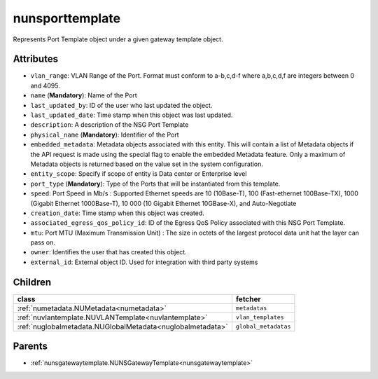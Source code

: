 .. _nunsporttemplate:

nunsporttemplate
===========================================

.. class:: nunsporttemplate.NUNSPortTemplate(bambou.nurest_object.NUMetaRESTObject,):

Represents Port Template object under a given gateway template object.


Attributes
----------


- ``vlan_range``: VLAN Range of the Port.  Format must conform to a-b,c,d-f where a,b,c,d,f are integers between 0 and 4095.

- ``name`` (**Mandatory**): Name of the Port

- ``last_updated_by``: ID of the user who last updated the object.

- ``last_updated_date``: Time stamp when this object was last updated.

- ``description``: A description of the NSG Port Template

- ``physical_name`` (**Mandatory**): Identifier of the Port

- ``embedded_metadata``: Metadata objects associated with this entity. This will contain a list of Metadata objects if the API request is made using the special flag to enable the embedded Metadata feature. Only a maximum of Metadata objects is returned based on the value set in the system configuration.

- ``entity_scope``: Specify if scope of entity is Data center or Enterprise level

- ``port_type`` (**Mandatory**): Type of the Ports that will be instantiated from this template.

- ``speed``: Port Speed in Mb/s :  Supported Ethernet speeds are 10 (10Base-T), 100 (Fast-ethernet 100Base-TX), 1000 (Gigabit Ethernet 1000Base-T), 10 000 (10 Gigabit Ethernet 10GBase-X), and Auto-Negotiate

- ``creation_date``: Time stamp when this object was created.

- ``associated_egress_qos_policy_id``: ID of the Egress QoS Policy associated with this NSG Port Template.

- ``mtu``: Port MTU (Maximum Transmission Unit) :  The size in octets of the largest protocol data unit hat the layer can pass on.

- ``owner``: Identifies the user that has created this object.

- ``external_id``: External object ID. Used for integration with third party systems




Children
--------

================================================================================================================================================               ==========================================================================================
**class**                                                                                                                                                      **fetcher**

:ref:`numetadata.NUMetadata<numetadata>`                                                                                                                         ``metadatas`` 
:ref:`nuvlantemplate.NUVLANTemplate<nuvlantemplate>`                                                                                                             ``vlan_templates`` 
:ref:`nuglobalmetadata.NUGlobalMetadata<nuglobalmetadata>`                                                                                                       ``global_metadatas`` 
================================================================================================================================================               ==========================================================================================



Parents
--------


- :ref:`nunsgatewaytemplate.NUNSGatewayTemplate<nunsgatewaytemplate>`

